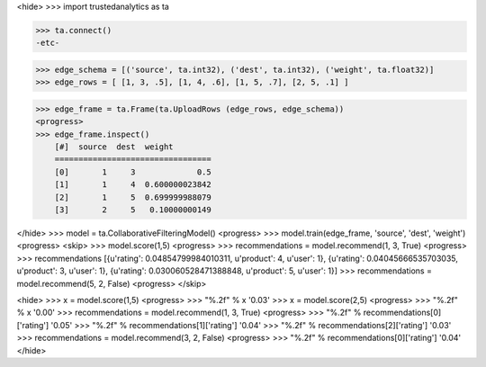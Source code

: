 <hide>
>>> import trustedanalytics as ta

>>> ta.connect()
-etc-

>>> edge_schema = [('source', ta.int32), ('dest', ta.int32), ('weight', ta.float32)]
>>> edge_rows = [ [1, 3, .5], [1, 4, .6], [1, 5, .7], [2, 5, .1] ]

>>> edge_frame = ta.Frame(ta.UploadRows (edge_rows, edge_schema))
<progress>
>>> edge_frame.inspect()
    [#]  source  dest  weight
    =================================
    [0]       1     3             0.5
    [1]       1     4  0.600000023842
    [2]       1     5  0.699999988079
    [3]       2     5   0.10000000149

</hide>
>>> model = ta.CollaborativeFilteringModel()
<progress>
>>> model.train(edge_frame, 'source', 'dest', 'weight')
<progress>
<skip>
>>> model.score(1,5)
<progress>
>>> recommendations = model.recommend(1, 3, True)
<progress>
>>> recommendations
[{u'rating': 0.04854799984010311, u'product': 4, u'user': 1}, {u'rating': 0.04045666535703035, u'product': 3, u'user': 1}, {u'rating': 0.030060528471388848, u'product': 5, u'user': 1}]
>>> recommendations = model.recommend(5, 2, False)
<progress>
</skip>

<hide>
>>> x = model.score(1,5)
<progress>
>>> "%.2f" % x
'0.03'
>>> x = model.score(2,5)
<progress>
>>> "%.2f" % x
'0.00'
>>> recommendations = model.recommend(1, 3, True)
<progress>
>>> "%.2f" % recommendations[0]['rating']
'0.05'
>>> "%.2f" % recommendations[1]['rating']
'0.04'
>>> "%.2f" % recommendations[2]['rating']
'0.03'
>>> recommendations = model.recommend(3, 2, False)
<progress>
>>> "%.2f" % recommendations[0]['rating']
'0.04'
</hide>